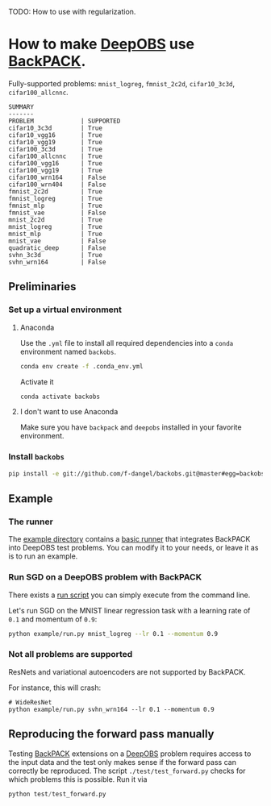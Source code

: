 #+STARTUP: hidestars
#+STARTUP: indent

#+author: F. Dangel

TODO: How to use with regularization.

* How to make [[https://deepobs.readthedocs.io/en/stable/][DeepOBS]] use [[https://backpack.readthedocs.io/en/latest/][BackPACK]].

Fully-supported problems: ~mnist_logreg~, ~fmnist_2c2d~, ~cifar10_3c3d~, ~cifar100_allcnnc~.

#+BEGIN_SRC 
SUMMARY
-------
PROBLEM             | SUPPORTED
cifar10_3c3d        | True
cifar10_vgg16       | True
cifar10_vgg19       | True
cifar100_3c3d       | True
cifar100_allcnnc    | True
cifar100_vgg16      | True
cifar100_vgg19      | True
cifar100_wrn164     | False
cifar100_wrn404     | False
fmnist_2c2d         | True
fmnist_logreg       | True
fmnist_mlp          | True
fmnist_vae          | False
mnist_2c2d          | True
mnist_logreg        | True
mnist_mlp           | True
mnist_vae           | False
quadratic_deep      | False
svhn_3c3d           | True
svhn_wrn164         | False 
#+END_SRC


** Preliminaries 
*** Set up a virtual environment
**** Anaconda
Use the ~.yml~ file to install all required dependencies into a ~conda~ environment named ~backobs~.
#+BEGIN_SRC bash
conda env create -f .conda_env.yml
#+END_SRC
Activate it
#+BEGIN_SRC bash
conda activate backobs
#+END_SRC
**** I don't want to use Anaconda
Make sure you have ~backpack~ and ~deepobs~ installed in your favorite environment.

*** Install ~backobs~
#+BEGIN_SRC bash
pip install -e git://github.com/f-dangel/backobs.git@master#egg=backobs
#+END_SRC
** Example
*** The runner
The [[file:example/][example directory]] contains a [[file:example/runner.py][basic runner]] that integrates BackPACK into DeepOBS test problems. You can modify it to your needs, or leave it as is to run an example.
*** Run SGD on a DeepOBS problem with BackPACK 
There exists a [[file:example/run.py][run script]] you can simply execute from the command line.

Let's run SGD on the MNIST linear regression task with a learning rate of ~0.1~ and momentum of ~0.9~:
#+BEGIN_SRC bash
python example/run.py mnist_logreg --lr 0.1 --momentum 0.9
#+END_SRC

*** Not all problems are supported
ResNets and variational autoencoders are not supported by BackPACK.

For instance, this will crash:
#+BEGIN_SRC 
# WideResNet
python example/run.py svhn_wrn164 --lr 0.1 --momentum 0.9
#+END_SRC

** Reproducing the forward pass manually
Testing [[https://www.backpack.pt][BackPACK]] extensions on a [[https://github.com/fsschneider/DeepOBS][DeepOBS]]
 problem requires access to the input data and the test only makes sense if the forward pass can correctly be reproduced. The script ~./test/test_forward.py~ checks for which problems this is possible. Run it via
#+begin_src python :results output
  python test/test_forward.py
#+end_src 
